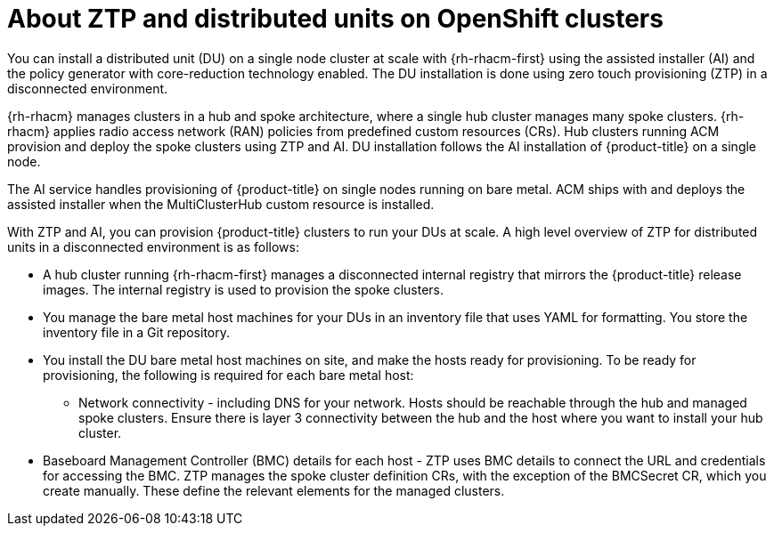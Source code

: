 // Module included in the following assemblies:
//
// *scalability_and_performance/ztp-deploying-disconnected.adoc

:_content-type: CONCEPT
[id="about-ztp-and-distributed-units-on-openshift-clusters_{context}"]
= About ZTP and distributed units on OpenShift clusters

You can install a distributed unit (DU) on a single node cluster at scale with {rh-rhacm-first} using
the assisted installer (AI) and the policy generator with core-reduction technology enabled.
The DU installation is done using zero touch provisioning (ZTP) in a disconnected environment.

{rh-rhacm} manages clusters in a hub and spoke architecture, where a single hub cluster manages
many spoke clusters. {rh-rhacm} applies radio access network (RAN) policies from predefined custom
resources (CRs). Hub clusters running ACM provision and deploy the spoke clusters using ZTP and AI.
DU installation follows the AI installation of {product-title} on a single node.

The AI service handles provisioning of {product-title} on single nodes running on bare
metal. ACM ships with and deploys the assisted installer when the MultiClusterHub custom resource
is installed.

With ZTP and AI, you can provision {product-title} clusters to run your
DUs at scale. A high level overview of ZTP for distributed units in a disconnected environment
is as follows:

* A hub cluster running {rh-rhacm-first} manages a disconnected internal registry that mirrors the
{product-title} release images. The internal registry is used to provision the spoke clusters.

* You manage the bare metal host machines for your DUs in an inventory file that uses YAML for
formatting. You store the inventory file in a Git repository.

* You install the DU bare metal host machines on site, and make the hosts ready for provisioning.
To be ready for provisioning, the following is required for each bare metal host:

** Network connectivity - including DNS for your network. Hosts should be reachable through the hub
and managed spoke clusters. Ensure there is layer 3 connectivity between the hub and the host where
you want to install your hub cluster.

* Baseboard Management Controller (BMC) details for each host - ZTP uses BMC details to connect the
URL and credentials for accessing the BMC.
ZTP manages the spoke cluster definition CRs, with the exception of the BMCSecret CR, which you
create manually. These define the relevant elements for the managed clusters.
